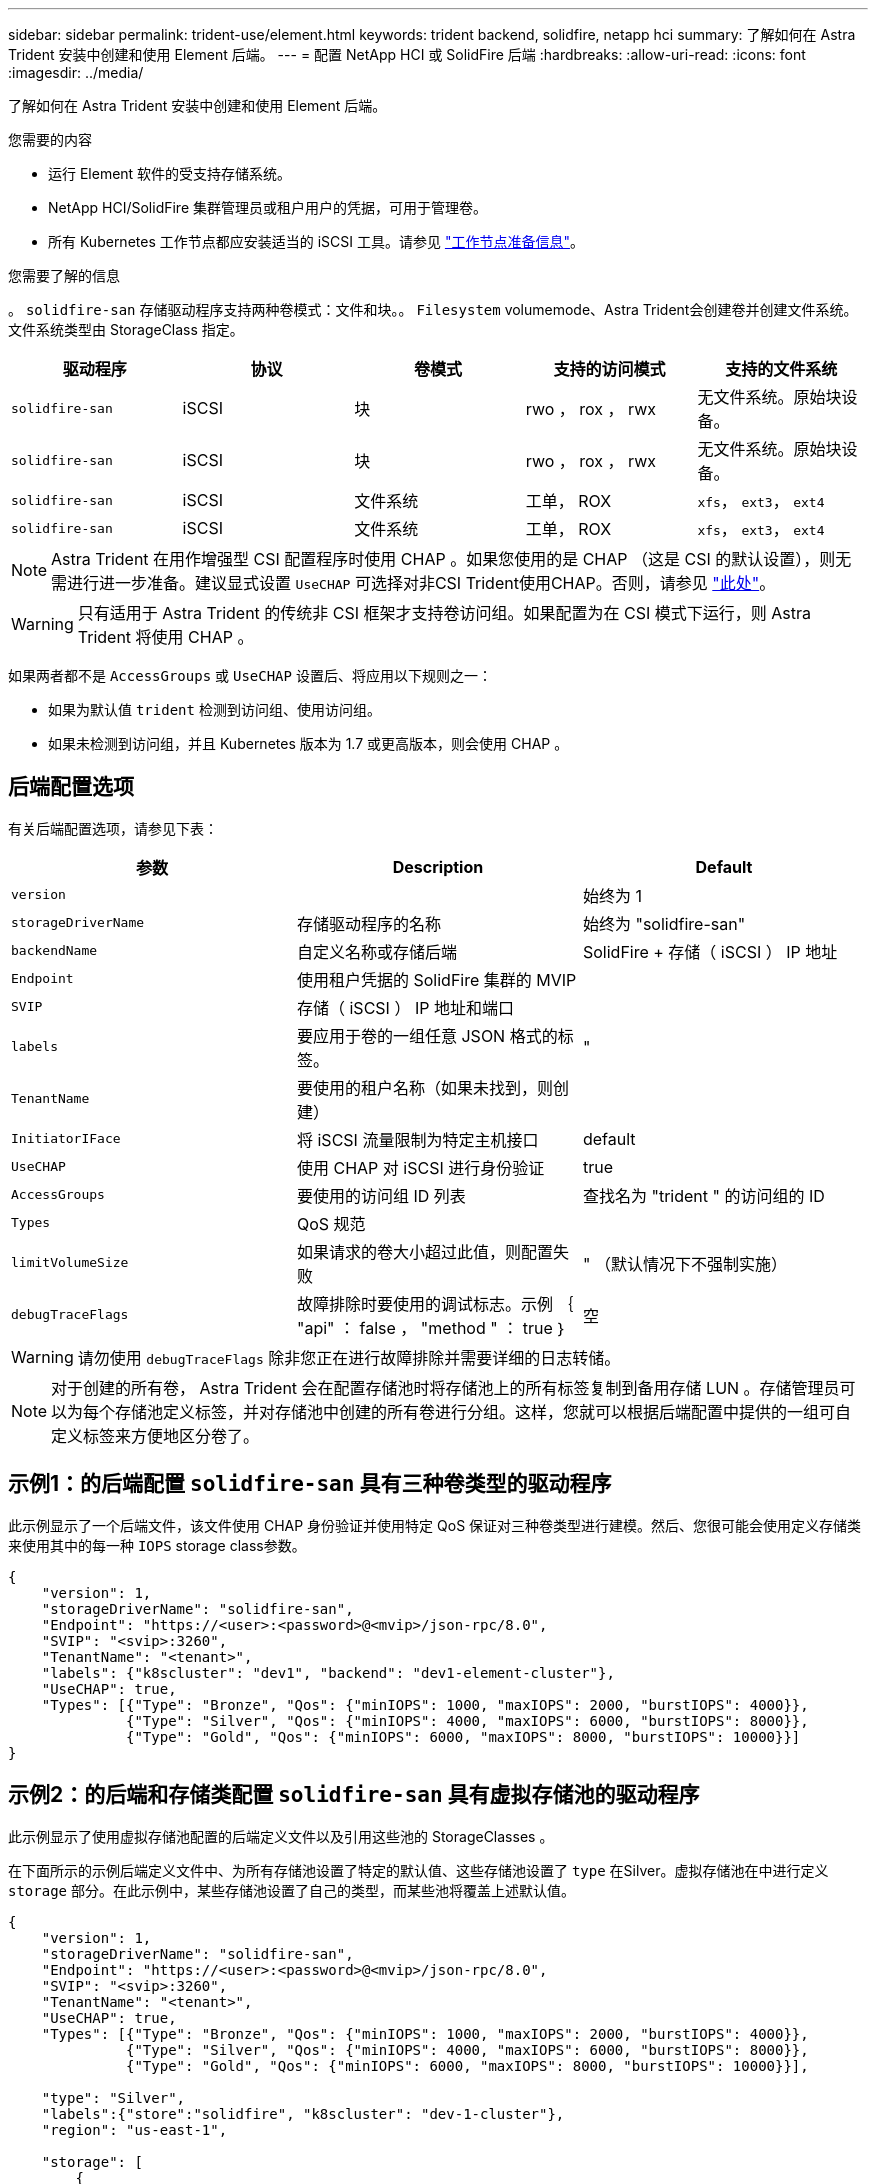 ---
sidebar: sidebar 
permalink: trident-use/element.html 
keywords: trident backend, solidfire, netapp hci 
summary: 了解如何在 Astra Trident 安装中创建和使用 Element 后端。 
---
= 配置 NetApp HCI 或 SolidFire 后端
:hardbreaks:
:allow-uri-read: 
:icons: font
:imagesdir: ../media/


了解如何在 Astra Trident 安装中创建和使用 Element 后端。

.您需要的内容
* 运行 Element 软件的受支持存储系统。
* NetApp HCI/SolidFire 集群管理员或租户用户的凭据，可用于管理卷。
* 所有 Kubernetes 工作节点都应安装适当的 iSCSI 工具。请参见 link:../trident-use/worker-node-prep.html["工作节点准备信息"^]。


.您需要了解的信息
。 `solidfire-san` 存储驱动程序支持两种卷模式：文件和块。。 `Filesystem` volumemode、Astra Trident会创建卷并创建文件系统。文件系统类型由 StorageClass 指定。

[cols="5"]
|===
| 驱动程序 | 协议 | 卷模式 | 支持的访问模式 | 支持的文件系统 


| `solidfire-san`  a| 
iSCSI
 a| 
块
 a| 
rwo ， rox ， rwx
 a| 
无文件系统。原始块设备。



| `solidfire-san`  a| 
iSCSI
 a| 
块
 a| 
rwo ， rox ， rwx
 a| 
无文件系统。原始块设备。



| `solidfire-san`  a| 
iSCSI
 a| 
文件系统
 a| 
工单， ROX
 a| 
`xfs`， `ext3`， `ext4`



| `solidfire-san`  a| 
iSCSI
 a| 
文件系统
 a| 
工单， ROX
 a| 
`xfs`， `ext3`， `ext4`

|===

NOTE: Astra Trident 在用作增强型 CSI 配置程序时使用 CHAP 。如果您使用的是 CHAP （这是 CSI 的默认设置），则无需进行进一步准备。建议显式设置 `UseCHAP` 可选择对非CSI Trident使用CHAP。否则，请参见 link:../trident-concepts/vol-access-groups.html["此处"^]。


WARNING: 只有适用于 Astra Trident 的传统非 CSI 框架才支持卷访问组。如果配置为在 CSI 模式下运行，则 Astra Trident 将使用 CHAP 。

如果两者都不是 `AccessGroups` 或 `UseCHAP` 设置后、将应用以下规则之一：

* 如果为默认值 `trident` 检测到访问组、使用访问组。
* 如果未检测到访问组，并且 Kubernetes 版本为 1.7 或更高版本，则会使用 CHAP 。




== 后端配置选项

有关后端配置选项，请参见下表：

[cols="3"]
|===
| 参数 | Description | Default 


| `version` |  | 始终为 1 


| `storageDriverName` | 存储驱动程序的名称 | 始终为 "solidfire-san" 


| `backendName` | 自定义名称或存储后端 | SolidFire + 存储（ iSCSI ） IP 地址 


| `Endpoint` | 使用租户凭据的 SolidFire 集群的 MVIP |  


| `SVIP` | 存储（ iSCSI ） IP 地址和端口 |  


| `labels` | 要应用于卷的一组任意 JSON 格式的标签。 | " 


| `TenantName` | 要使用的租户名称（如果未找到，则创建） |  


| `InitiatorIFace` | 将 iSCSI 流量限制为特定主机接口 | default 


| `UseCHAP` | 使用 CHAP 对 iSCSI 进行身份验证 | true 


| `AccessGroups` | 要使用的访问组 ID 列表 | 查找名为 "trident " 的访问组的 ID 


| `Types` | QoS 规范 |  


| `limitVolumeSize` | 如果请求的卷大小超过此值，则配置失败 | " （默认情况下不强制实施） 


| `debugTraceFlags` | 故障排除时要使用的调试标志。示例 ｛ "api" ： false ， "method " ： true ｝ | 空 
|===

WARNING: 请勿使用 `debugTraceFlags` 除非您正在进行故障排除并需要详细的日志转储。


NOTE: 对于创建的所有卷， Astra Trident 会在配置存储池时将存储池上的所有标签复制到备用存储 LUN 。存储管理员可以为每个存储池定义标签，并对存储池中创建的所有卷进行分组。这样，您就可以根据后端配置中提供的一组可自定义标签来方便地区分卷了。



== 示例1：的后端配置 `solidfire-san` 具有三种卷类型的驱动程序

此示例显示了一个后端文件，该文件使用 CHAP 身份验证并使用特定 QoS 保证对三种卷类型进行建模。然后、您很可能会使用定义存储类来使用其中的每一种 `IOPS` storage class参数。

[listing]
----
{
    "version": 1,
    "storageDriverName": "solidfire-san",
    "Endpoint": "https://<user>:<password>@<mvip>/json-rpc/8.0",
    "SVIP": "<svip>:3260",
    "TenantName": "<tenant>",
    "labels": {"k8scluster": "dev1", "backend": "dev1-element-cluster"},
    "UseCHAP": true,
    "Types": [{"Type": "Bronze", "Qos": {"minIOPS": 1000, "maxIOPS": 2000, "burstIOPS": 4000}},
              {"Type": "Silver", "Qos": {"minIOPS": 4000, "maxIOPS": 6000, "burstIOPS": 8000}},
              {"Type": "Gold", "Qos": {"minIOPS": 6000, "maxIOPS": 8000, "burstIOPS": 10000}}]
}
----


== 示例2：的后端和存储类配置 `solidfire-san` 具有虚拟存储池的驱动程序

此示例显示了使用虚拟存储池配置的后端定义文件以及引用这些池的 StorageClasses 。

在下面所示的示例后端定义文件中、为所有存储池设置了特定的默认值、这些存储池设置了 `type` 在Silver。虚拟存储池在中进行定义 `storage` 部分。在此示例中，某些存储池设置了自己的类型，而某些池将覆盖上述默认值。

[listing]
----
{
    "version": 1,
    "storageDriverName": "solidfire-san",
    "Endpoint": "https://<user>:<password>@<mvip>/json-rpc/8.0",
    "SVIP": "<svip>:3260",
    "TenantName": "<tenant>",
    "UseCHAP": true,
    "Types": [{"Type": "Bronze", "Qos": {"minIOPS": 1000, "maxIOPS": 2000, "burstIOPS": 4000}},
              {"Type": "Silver", "Qos": {"minIOPS": 4000, "maxIOPS": 6000, "burstIOPS": 8000}},
              {"Type": "Gold", "Qos": {"minIOPS": 6000, "maxIOPS": 8000, "burstIOPS": 10000}}],

    "type": "Silver",
    "labels":{"store":"solidfire", "k8scluster": "dev-1-cluster"},
    "region": "us-east-1",

    "storage": [
        {
            "labels":{"performance":"gold", "cost":"4"},
            "zone":"us-east-1a",
            "type":"Gold"
        },
        {
            "labels":{"performance":"silver", "cost":"3"},
            "zone":"us-east-1b",
            "type":"Silver"
        },
        {
            "labels":{"performance":"bronze", "cost":"2"},
            "zone":"us-east-1c",
            "type":"Bronze"
        },
        {
            "labels":{"performance":"silver", "cost":"1"},
            "zone":"us-east-1d"
        }
    ]
}
----
以下 StorageClass 定义引用了上述虚拟存储池。使用 `parameters.selector` 字段中、每个StorageClass都会调用可用于托管卷的虚拟池。卷将在选定虚拟池中定义各个方面。

第一个StorageClass (`solidfire-gold-four`)将映射到第一个虚拟存储池。这是唯一一个可通过提供金牌性能的池 `Volume Type QoS` 金牌。最后一个StorageClass (`solidfire-silver`)调用提供银牌性能的任何存储池。Astra Trident 将决定选择哪个虚拟存储池，并确保满足存储要求。

[listing]
----
apiVersion: storage.k8s.io/v1
kind: StorageClass
metadata:
  name: solidfire-gold-four
provisioner: csi.trident.netapp.io
parameters:
  selector: "performance=gold; cost=4"
  fsType: "ext4"
---
apiVersion: storage.k8s.io/v1
kind: StorageClass
metadata:
  name: solidfire-silver-three
provisioner: csi.trident.netapp.io
parameters:
  selector: "performance=silver; cost=3"
  fsType: "ext4"
---
apiVersion: storage.k8s.io/v1
kind: StorageClass
metadata:
  name: solidfire-bronze-two
provisioner: csi.trident.netapp.io
parameters:
  selector: "performance=bronze; cost=2"
  fsType: "ext4"
---
apiVersion: storage.k8s.io/v1
kind: StorageClass
metadata:
  name: solidfire-silver-one
provisioner: csi.trident.netapp.io
parameters:
  selector: "performance=silver; cost=1"
  fsType: "ext4"
---
apiVersion: storage.k8s.io/v1
kind: StorageClass
metadata:
  name: solidfire-silver
provisioner: csi.trident.netapp.io
parameters:
  selector: "performance=silver"
  fsType: "ext4"
----


== 了解更多信息

* link:../trident-concepts/vol-access-groups.html["卷访问组"^]

